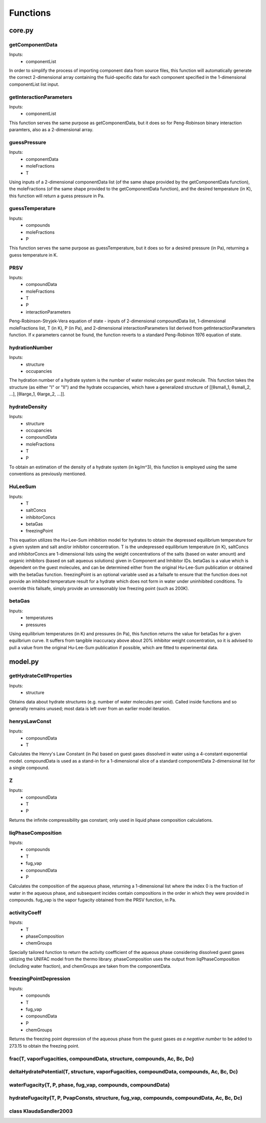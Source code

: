 Functions
=========

#######
core.py
#######

getComponentData
****************
Inputs:
    *   componentList

In order to simplify the process of importing component data from source files, this function will
automatically generate the correct 2-dimensional array containing the fluid-specific data for
each component specified in the 1-dimensional componentList list input.

getInteractionParameters
************************
Inputs:
    *   componentList
  
This function serves the same purpose as getComponentData, but it does so for Peng-Robinson binary
interaction paramters, also as a 2-dimensional array.

guessPressure
*************
Inputs:
    *   componentData
    *   moleFractions
    *   T
  
Using inputs of a 2-dimensional componentData list (of the same shape provided by the
getComponentData function), the moleFractions (of the same shape provided to the getComponentData
function), and the desired temperature (in K), this function will return a guess pressure in Pa.

guessTemperature
****************
Inputs:
    *   compounds
    *   moleFractions
    *   P
  
This function serves the same purpose as guessTemperature, but it does so for a desired pressure
(in Pa), returning a guess temperature in K.

PRSV
****
Inputs:
    *   compoundData
    *   moleFractions
    *   T
    *   P
    *   interactionParameters
  
Peng-Robinson-Stryjek-Vera equation of state - inputs of 2-dimensional compoundData list,
1-dimensional moleFractions list, T (in K), P (in Pa), and 2-dimensional interactionParameters
list derived from getInteractionParameters function. If κ parameters cannot be found, the function
reverts to a standard Peng-Robinon 1976 equation of state.

hydrationNumber
***************
Inputs:
    *   structure
    *   occupancies
  
The hydration number of a hydrate system is the number of water molecules per guest molecule. This
function takes the structure (as either "I" or "II") and the hydrate occupancies, which have a 
generalized structure of [[θsmall_1, θsmall_2, ...], [θlarge_1, θlarge_2, ...]].

hydrateDensity
**************
Inputs:
    *   structure
    *   occupancies
    *   compoundData
    *   moleFractions
    *   T
    *   P
  
To obtain an estimation of the density of a hydrate system (in kg/m^3), this function is employed
using the same conventions as previously mentioned.

HuLeeSum
********
Inputs:
    *   T
    *   saltConcs
    *   inhibitorConcs
    *   betaGas
    *   freezingPoint
  
This equation utilizes the Hu-Lee-Sum inhibition model for hydrates to obtain the depressed
equilibrium temperature for a given system and salt and/or inhibitor concentration. T is the 
undepressed equilibrium temperature (in K), saltConcs and inhibitorConcs are 1-dimensional lists
using the weight concentrations of the salts (based on water amount) and organic inhibitors (based 
on salt aqueous solutions) given in Component and Inhibitor IDs. betaGas is a value which is
dependent on the guest molecules, and can be determined either from the original Hu-Lee-Sum
publication or obtained with the betaGas function. freezingPoint is an optional variable used as a 
failsafe to ensure that the function does not provide an inhibited temperature result for a 
hydrate which does not form in water under uninhibited conditions. To override this failsafe, 
simply provide an unreasonably low freezing point (such as 200K).

betaGas
*******
Inputs:
    *   temperatures
    *   pressures
  
Using equilibrium temperatures (in K) and pressures (in Pa), this function returns the value for
betaGas for a given equilbrium curve. It suffers from tangible inaccuracy above about 20%
inhibitor weight concentration, so it is advised to pull a value from the original Hu-Lee-Sum
publication if possible, which are fitted to experimental data.

########
model.py
########

getHydrateCellProperties
************************
Inputs:
    *   structure
  
Obtains data about hydrate structures (e.g. number of water molecules per void). Called inside
functions and so generally remains unused; most data is left over from an earlier model iteration.

henrysLawConst
**************
Inputs:
    *   compoundData
    *   T
  
Calculates the Henry's Law Constant (in Pa) based on guest gases dissolved in water using a
4-constant exponential model. compoundData is used as a stand-in for a 1-dimensional slice of 
a standard componentData 2-dimensional list for a single compound.

Z
***
Inputs:
    *   compoundData
    *   T
    *   P
  
Returns the infinite compressibility gas constant; only used in liquid phase composition
calculations.

liqPhaseComposition
*******************
Inputs:
    *   compounds
    *   T
    *   fug_vap
    *   compoundData
    *   P
  
Calculates the composition of the aqueous phase, returning a 1-dimensional list where the index 0
is the fraction of water in the aqueous phase, and subsequent incides contain compositions in the
order in which they were provided in compounds. fug_vap is the vapor fugacity obtained from the
PRSV function, in Pa.

activityCoeff
*************
Inputs:
    *   T
    *   phaseComposition
    *   chemGroups
  
Specially tailored function to return the activity coefficient of the aqueous phase considering
dissolved guest gases utilizing the UNIFAC model from the thermo library. phaseComposition uses 
the output from liqPhaseComposition (including water fraction), and chemGroups are taken from
the componentData.

freezingPointDepression
***********************
Inputs:
    *   compounds
    *   T
    *   fug_vap
    *   compoundData
    *   P
    *   chemGroups
  
Returns the freezing point depression of the aqueous phase from the guest gases *as a negative
number* to be added to 273.15 to obtain the freezing point.

frac(T, vaporFugacities, compoundData, structure, compounds, Ac, Bc, Dc)
************************************************************************

deltaHydratePotential(T, structure, vaporFugacities, compoundData, compounds, Ac, Bc, Dc)
*****************************************************************************************

waterFugacity(T, P, phase, fug_vap, compounds, compoundData)
************************************************************

hydrateFugacity(T, P, PvapConsts, structure, fug_vap, compounds, compoundData, Ac, Bc, Dc)
******************************************************************************************

class KlaudaSandler2003
************************